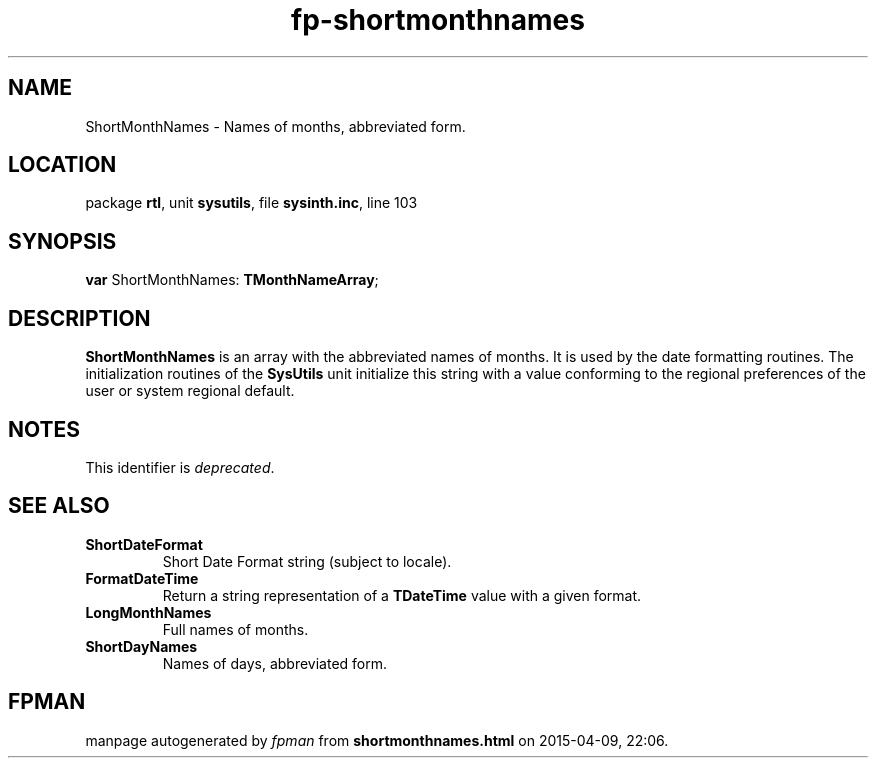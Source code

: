 .\" file autogenerated by fpman
.TH "fp-shortmonthnames" 3 "2014-03-14" "fpman" "Free Pascal Programmer's Manual"
.SH NAME
ShortMonthNames - Names of months, abbreviated form.
.SH LOCATION
package \fBrtl\fR, unit \fBsysutils\fR, file \fBsysinth.inc\fR, line 103
.SH SYNOPSIS
\fBvar\fR ShortMonthNames: \fBTMonthNameArray\fR;

.SH DESCRIPTION
\fBShortMonthNames\fR is an array with the abbreviated names of months. It is used by the date formatting routines. The initialization routines of the \fBSysUtils\fR unit initialize this string with a value conforming to the regional preferences of the user or system regional default.


.SH NOTES
This identifier is \fIdeprecated\fR.
.SH SEE ALSO
.TP
.B ShortDateFormat
Short Date Format string (subject to locale).
.TP
.B FormatDateTime
Return a string representation of a \fBTDateTime\fR value with a given format.
.TP
.B LongMonthNames
Full names of months.
.TP
.B ShortDayNames
Names of days, abbreviated form.

.SH FPMAN
manpage autogenerated by \fIfpman\fR from \fBshortmonthnames.html\fR on 2015-04-09, 22:06.

